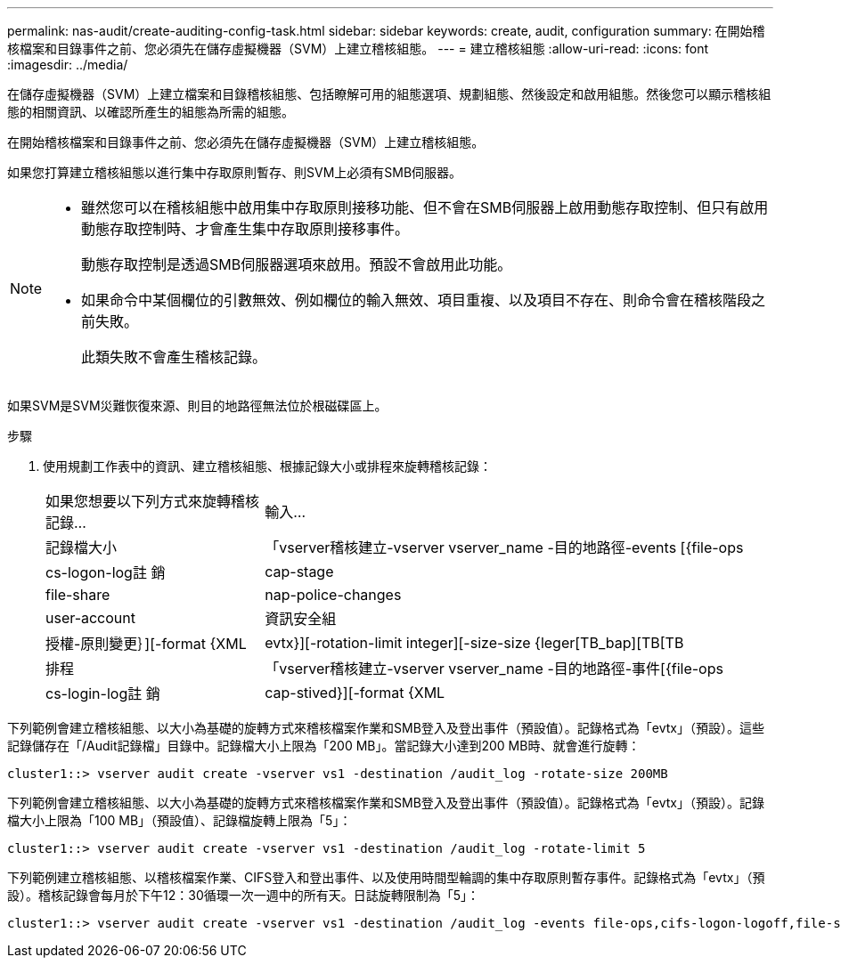 ---
permalink: nas-audit/create-auditing-config-task.html 
sidebar: sidebar 
keywords: create, audit, configuration 
summary: 在開始稽核檔案和目錄事件之前、您必須先在儲存虛擬機器（SVM）上建立稽核組態。 
---
= 建立稽核組態
:allow-uri-read: 
:icons: font
:imagesdir: ../media/


[role="lead"]
在儲存虛擬機器（SVM）上建立檔案和目錄稽核組態、包括瞭解可用的組態選項、規劃組態、然後設定和啟用組態。然後您可以顯示稽核組態的相關資訊、以確認所產生的組態為所需的組態。

在開始稽核檔案和目錄事件之前、您必須先在儲存虛擬機器（SVM）上建立稽核組態。

如果您打算建立稽核組態以進行集中存取原則暫存、則SVM上必須有SMB伺服器。

[NOTE]
====
* 雖然您可以在稽核組態中啟用集中存取原則接移功能、但不會在SMB伺服器上啟用動態存取控制、但只有啟用動態存取控制時、才會產生集中存取原則接移事件。
+
動態存取控制是透過SMB伺服器選項來啟用。預設不會啟用此功能。

* 如果命令中某個欄位的引數無效、例如欄位的輸入無效、項目重複、以及項目不存在、則命令會在稽核階段之前失敗。
+
此類失敗不會產生稽核記錄。



====
如果SVM是SVM災難恢復來源、則目的地路徑無法位於根磁碟區上。

.步驟
. 使用規劃工作表中的資訊、建立稽核組態、根據記錄大小或排程來旋轉稽核記錄：
+
[cols="30,70"]
|===


| 如果您想要以下列方式來旋轉稽核記錄... | 輸入... 


 a| 
記錄檔大小
 a| 
「vserver稽核建立-vserver vserver_name -目的地路徑-events [{file-ops|cs-logon-log註 銷| cap-stage| file-share| nap-police-changes|user-account|資訊安全組|授權-原則變更｝][-format {XML | evtx}][-rotation-limit integer][-size-size {leger[TB_bap][TB[TB



 a| 
排程
 a| 
「vserver稽核建立-vserver vserver_name -目的地路徑-事件[{file-ops|cs-login-log註 銷| cap-stived}][-format {XML | evtx}][-rotation-limit integer][-rotation-schedule-month chron_month][-schedule-chway_chmonth

[NOTE]
====
如果您要設定時間型稽核記錄輪調、則必須使用「-rote-schedule-minute-minute」參數。

====
|===


下列範例會建立稽核組態、以大小為基礎的旋轉方式來稽核檔案作業和SMB登入及登出事件（預設值）。記錄格式為「evtx」（預設）。這些記錄儲存在「/Audit記錄檔」目錄中。記錄檔大小上限為「200 MB」。當記錄大小達到200 MB時、就會進行旋轉：

[listing]
----
cluster1::> vserver audit create -vserver vs1 -destination /audit_log -rotate-size 200MB
----
下列範例會建立稽核組態、以大小為基礎的旋轉方式來稽核檔案作業和SMB登入及登出事件（預設值）。記錄格式為「evtx」（預設）。記錄檔大小上限為「100 MB」（預設值）、記錄檔旋轉上限為「5」：

[listing]
----
cluster1::> vserver audit create -vserver vs1 -destination /audit_log -rotate-limit 5
----
下列範例建立稽核組態、以稽核檔案作業、CIFS登入和登出事件、以及使用時間型輪調的集中存取原則暫存事件。記錄格式為「evtx」（預設）。稽核記錄會每月於下午12：30循環一次一週中的所有天。日誌旋轉限制為「5」：

[listing]
----
cluster1::> vserver audit create -vserver vs1 -destination /audit_log -events file-ops,cifs-logon-logoff,file-share,audit-policy-change,user-account,security-group,authorization-policy-change,cap-staging -rotate-schedule-month all -rotate-schedule-dayofweek all -rotate-schedule-hour 12 -rotate-schedule-minute 30 -rotate-limit 5
----